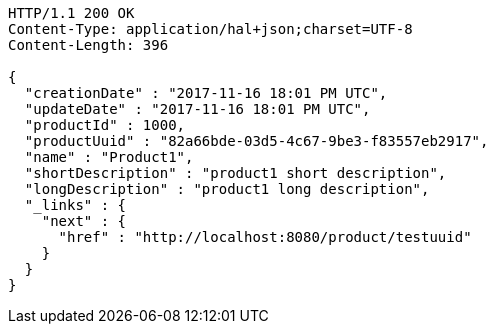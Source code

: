 [source,http,options="nowrap"]
----
HTTP/1.1 200 OK
Content-Type: application/hal+json;charset=UTF-8
Content-Length: 396

{
  "creationDate" : "2017-11-16 18:01 PM UTC",
  "updateDate" : "2017-11-16 18:01 PM UTC",
  "productId" : 1000,
  "productUuid" : "82a66bde-03d5-4c67-9be3-f83557eb2917",
  "name" : "Product1",
  "shortDescription" : "product1 short description",
  "longDescription" : "product1 long description",
  "_links" : {
    "next" : {
      "href" : "http://localhost:8080/product/testuuid"
    }
  }
}
----